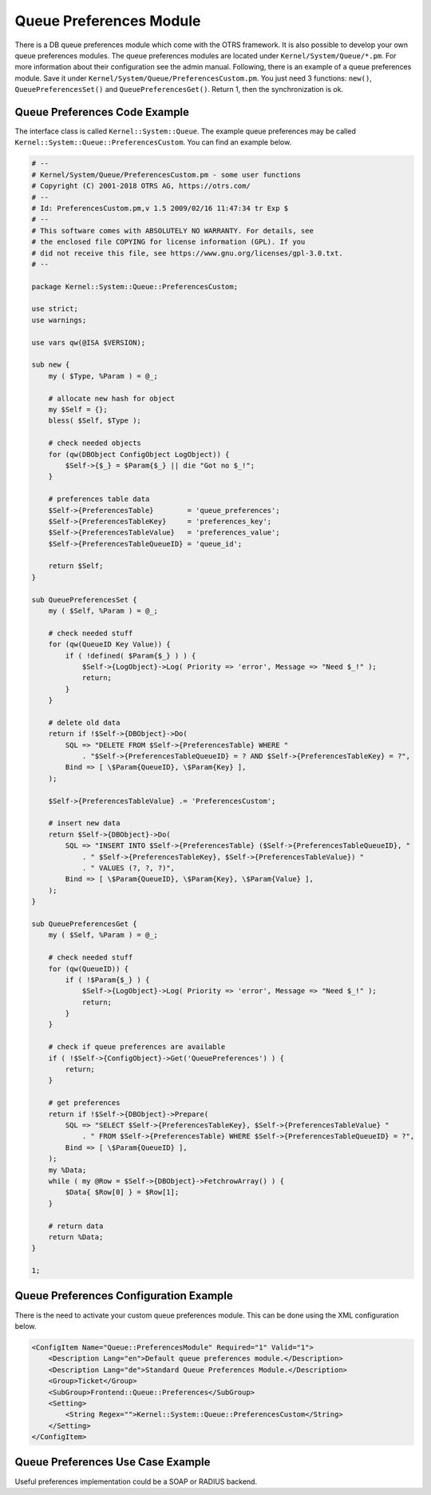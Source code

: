 Queue Preferences Module
========================

There is a DB queue preferences module which come with the OTRS framework. It is also possible to develop your own queue preferences modules. The queue preferences modules are located under ``Kernel/System/Queue/*.pm``. For more information about their configuration see the admin manual. Following, there is an example of a queue preferences module. Save it under ``Kernel/System/Queue/PreferencesCustom.pm``. You just need 3 functions: ``new()``, ``QueuePreferencesSet()`` and ``QueuePreferencesGet()``. Return 1, then the synchronization is ok.


Queue Preferences Code Example
------------------------------

The interface class is called ``Kernel::System::Queue``. The example queue preferences may be called ``Kernel::System::Queue::PreferencesCustom``. You can find an example below.

.. code-block:: Perl

   # --
   # Kernel/System/Queue/PreferencesCustom.pm - some user functions
   # Copyright (C) 2001-2018 OTRS AG, https://otrs.com/
   # --
   # Id: PreferencesCustom.pm,v 1.5 2009/02/16 11:47:34 tr Exp $
   # --
   # This software comes with ABSOLUTELY NO WARRANTY. For details, see
   # the enclosed file COPYING for license information (GPL). If you
   # did not receive this file, see https://www.gnu.org/licenses/gpl-3.0.txt.
   # --

   package Kernel::System::Queue::PreferencesCustom;

   use strict;
   use warnings;

   use vars qw(@ISA $VERSION);

   sub new {
       my ( $Type, %Param ) = @_;

       # allocate new hash for object
       my $Self = {};
       bless( $Self, $Type );

       # check needed objects
       for (qw(DBObject ConfigObject LogObject)) {
           $Self->{$_} = $Param{$_} || die "Got no $_!";
       }

       # preferences table data
       $Self->{PreferencesTable}        = 'queue_preferences';
       $Self->{PreferencesTableKey}     = 'preferences_key';
       $Self->{PreferencesTableValue}   = 'preferences_value';
       $Self->{PreferencesTableQueueID} = 'queue_id';

       return $Self;
   }

   sub QueuePreferencesSet {
       my ( $Self, %Param ) = @_;

       # check needed stuff
       for (qw(QueueID Key Value)) {
           if ( !defined( $Param{$_} ) ) {
               $Self->{LogObject}->Log( Priority => 'error', Message => "Need $_!" );
               return;
           }
       }

       # delete old data
       return if !$Self->{DBObject}->Do(
           SQL => "DELETE FROM $Self->{PreferencesTable} WHERE "
               . "$Self->{PreferencesTableQueueID} = ? AND $Self->{PreferencesTableKey} = ?",
           Bind => [ \$Param{QueueID}, \$Param{Key} ],
       );

       $Self->{PreferencesTableValue} .= 'PreferencesCustom';

       # insert new data
       return $Self->{DBObject}->Do(
           SQL => "INSERT INTO $Self->{PreferencesTable} ($Self->{PreferencesTableQueueID}, "
               . " $Self->{PreferencesTableKey}, $Self->{PreferencesTableValue}) "
               . " VALUES (?, ?, ?)",
           Bind => [ \$Param{QueueID}, \$Param{Key}, \$Param{Value} ],
       );
   }

   sub QueuePreferencesGet {
       my ( $Self, %Param ) = @_;

       # check needed stuff
       for (qw(QueueID)) {
           if ( !$Param{$_} ) {
               $Self->{LogObject}->Log( Priority => 'error', Message => "Need $_!" );
               return;
           }
       }

       # check if queue preferences are available
       if ( !$Self->{ConfigObject}->Get('QueuePreferences') ) {
           return;
       }

       # get preferences
       return if !$Self->{DBObject}->Prepare(
           SQL => "SELECT $Self->{PreferencesTableKey}, $Self->{PreferencesTableValue} "
               . " FROM $Self->{PreferencesTable} WHERE $Self->{PreferencesTableQueueID} = ?",
           Bind => [ \$Param{QueueID} ],
       );
       my %Data;
       while ( my @Row = $Self->{DBObject}->FetchrowArray() ) {
           $Data{ $Row[0] } = $Row[1];
       }

       # return data
       return %Data;
   }

   1;


Queue Preferences Configuration Example
---------------------------------------

There is the need to activate your custom queue preferences module. This can be done using the XML configuration below.

.. code-block:: XML

   <ConfigItem Name="Queue::PreferencesModule" Required="1" Valid="1">
       <Description Lang="en">Default queue preferences module.</Description>
       <Description Lang="de">Standard Queue Preferences Module.</Description>
       <Group>Ticket</Group>
       <SubGroup>Frontend::Queue::Preferences</SubGroup>
       <Setting>
           <String Regex="">Kernel::System::Queue::PreferencesCustom</String>
       </Setting>
   </ConfigItem>


Queue Preferences Use Case Example
----------------------------------

Useful preferences implementation could be a SOAP or RADIUS backend.
